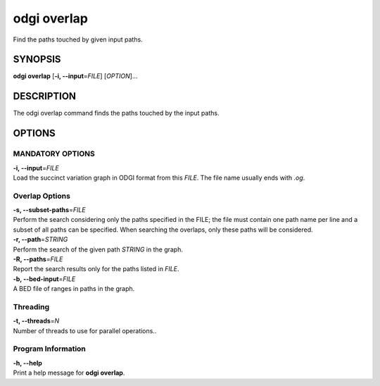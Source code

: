 .. _odgi overlap:

#########
odgi overlap
#########

Find the paths touched by given input paths.

SYNOPSIS
========

**odgi overlap** [**-i, --input**\ =\ *FILE*] [*OPTION*]…

DESCRIPTION
===========

The odgi overlap command finds the paths touched by the input paths.

OPTIONS
=======

MANDATORY OPTIONS
--------------

| **-i, --input**\ =\ *FILE*
| Load the succinct variation graph in ODGI format from this *FILE*. The file name usually ends with *.og*.

Overlap Options
---------------

| **-s, --subset-paths**\ =\ *FILE*
| Perform the search considering only the paths specified in the FILE;
  the file must contain one path name per line and a subset of all paths
  can be specified. When searching the overlaps, only these paths will be considered.

| **-r, --path**\ =\ *STRING*
| Perform the search of the given path *STRING* in the graph.

| **-R, --paths**\ =\ *FILE*
| Report the search results only for the paths listed in *FILE*.

| **-b, --bed-input**\ =\ *FILE*
| A BED file of ranges in paths in the graph.

Threading
---------

| **-t, --threads**\ =\ *N*
| Number of threads to use for parallel operations..

Program Information
-------------------

| **-h, --help**
| Print a help message for **odgi overlap**.

..
	EXIT STATUS
	===========
	
	| **0**
	| Success.
	
	| **1**
	| Failure (syntax or usage error; parameter error; file processing
	  failure; unexpected error).
	
	BUGS
	====
	
	Refer to the **odgi** issue tracker at
	https://github.com/pangenome/odgi/issues.
